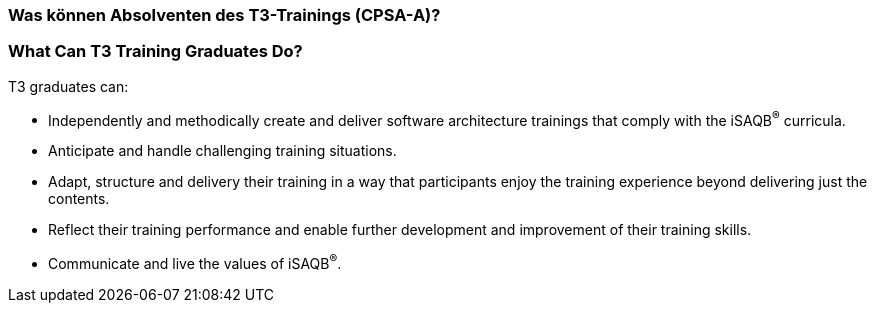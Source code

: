 // tag::DE[]
=== Was können Absolventen des T3-Trainings (CPSA-A)?

// end::DE[]

// tag::EN[]
=== What Can T3 Training Graduates Do?
T3 graduates can:

- Independently and methodically create and deliver software architecture trainings that comply with the iSAQB^®^ curricula.
- Anticipate and handle challenging training situations.
- Adapt, structure and delivery their training in a way that participants enjoy the training experience beyond delivering just the contents.
- Reflect their training performance and enable further development and improvement of their training skills.
- Communicate and live the values of iSAQB^®^.
// end::EN[]

